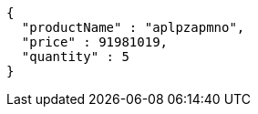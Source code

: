 [source,json,options="nowrap"]
----
{
  "productName" : "aplpzapmno",
  "price" : 91981019,
  "quantity" : 5
}
----